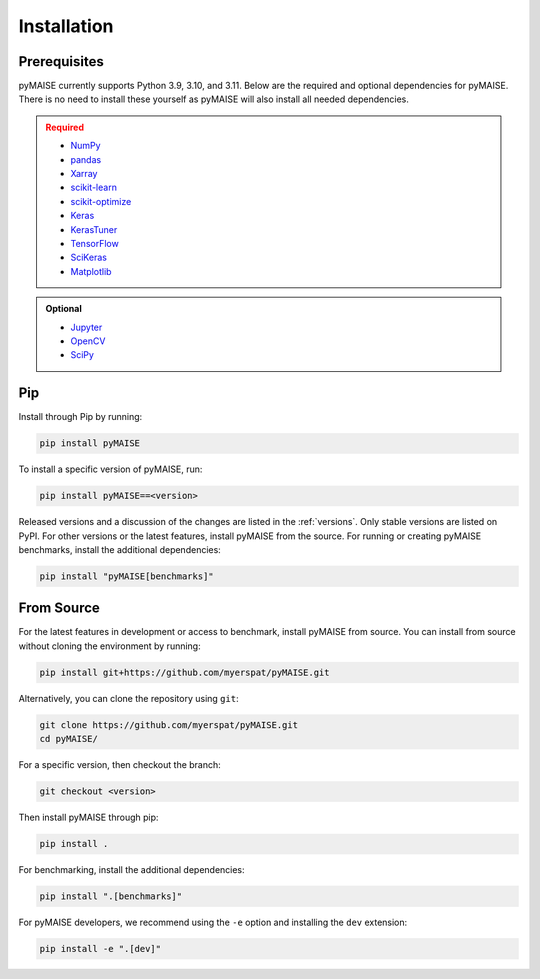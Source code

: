 ##############
 Installation
##############

.. _prerequisites:

***************
 Prerequisites
***************

pyMAISE currently supports Python 3.9, 3.10, and 3.11. Below are the required
and optional dependencies for pyMAISE. There is no need to install these yourself as
pyMAISE will also install all needed dependencies.

.. admonition:: Required
   :class: error

   -  `NumPy <https://numpy.org/>`_
   -  `pandas <https://pandas.pydata.org/>`_
   -  `Xarray <https://docs.xarray.dev/en/stable/index.html>`_
   -  `scikit-learn <https://scikit-learn.org/stable/index.html>`_
   -  `scikit-optimize <https://scikit-optimize.github.io/stable/>`_
   -  `Keras <https://keras.io>`_
   -  `KerasTuner <https://keras.io/keras_tuner/>`_
   -  `TensorFlow <https://tensorflow.org>`_
   -  `SciKeras <https://adriangb.com/scikeras/stable/>`_
   -  `Matplotlib <https://matplotlib.org/stable/>`_

.. admonition:: Optional
   :class: note

   -  `Jupyter <https://jupyter.org/>`_
   -  `OpenCV <https://opencv.org/>`_
   -  `SciPy <https://scipy.org/>`_

*****
 Pip
*****

Install through Pip by running:

.. code:: sh

   pip install pyMAISE

To install a specific version of pyMAISE, run:

.. code:: sh

   pip install pyMAISE==<version>

Released versions and a discussion of the changes are listed in the
:ref:`versions`. Only stable versions are listed on PyPI. For other
versions or the latest features, install pyMAISE from the source. For
running or creating pyMAISE benchmarks, install the additional dependencies:

.. code:: sh

   pip install "pyMAISE[benchmarks]"

*************
 From Source
*************

For the latest features in development or access to benchmark, install
pyMAISE from source. You can install from source without cloning the environment
by running:

.. code:: sh

   pip install git+https://github.com/myerspat/pyMAISE.git

Alternatively, you can clone the repository using ``git``:

.. code:: sh

   git clone https://github.com/myerspat/pyMAISE.git
   cd pyMAISE/

For a specific version, then checkout the branch:

.. code:: sh

   git checkout <version>

Then install pyMAISE through pip:

.. code:: sh

   pip install .

For benchmarking, install the additional dependencies:

.. code:: sh

   pip install ".[benchmarks]"

For pyMAISE developers, we recommend using the ``-e`` option and installing
the ``dev`` extension:

.. code:: sh

   pip install -e ".[dev]"
